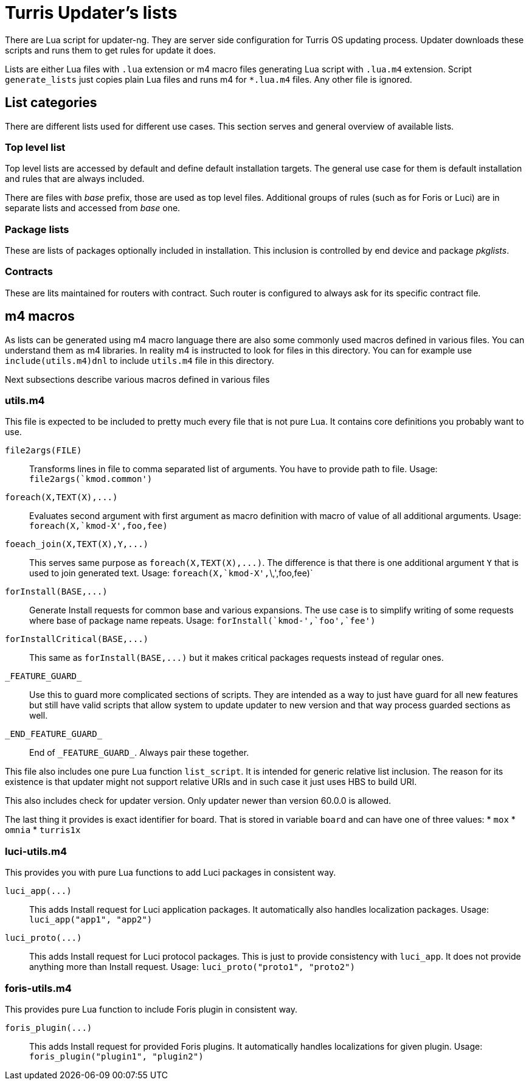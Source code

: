 Turris Updater's lists
======================

There are Lua script for updater-ng. They are server side configuration for Turris
OS updating process. Updater downloads these scripts and runs them to get rules
for update it does.

Lists are either Lua files with `.lua` extension or m4 macro files generating Lua
script with `.lua.m4` extension. Script `generate_lists` just copies plain Lua
files and runs m4 for `*.lua.m4` files. Any other file is ignored.


List categories
---------------

There are different lists used for different use cases. This section serves and
general overview of available lists.

Top level list
~~~~~~~~~~~~~~

Top level lists are accessed by default and define default installation targets.
The general use case for them is default installation and rules that are always
included.

There are files with _base_ prefix, those are used as top level files. Additional
groups of rules (such as for Foris or Luci) are in separate lists and accessed
from _base_ one.

Package lists
~~~~~~~~~~~~~

These are lists of packages optionally included in installation. This inclusion is
controlled by end device and package __pkglists__.

Contracts
~~~~~~~~~

These are lits maintained for routers with contract. Such router is configured to
always ask for its specific contract file.


m4 macros
---------

As lists can be generated using m4 macro language there are also some commonly
used macros defined in various files. You can understand them as m4 libraries. In
reality m4 is instructed to look for files in this directory. You can for example
use `include(utils.m4)dnl` to include `utils.m4` file in this directory.

Next subsections describe various macros defined in various files

utils.m4
~~~~~~~~

This file is expected to be included to pretty much every file that is not pure
Lua. It contains core definitions you probably want to use.

`file2args(FILE)`:: Transforms lines in file to comma separated list of arguments. You
  have to provide path to file. Usage: `file2args(`kmod.common')`

`foreach(X,TEXT(X),...)`:: Evaluates second argument with first argument as macro
  definition with macro of value of all additional arguments. Usage:
  `foreach(X,`kmod-X',foo,fee)`

`foeach_join(X,TEXT(X),Y,...)`:: This serves same purpose as
  `foreach(X,TEXT(X),...)`. The difference is that there is one additional
  argument `Y` that is used to join generated text. Usage:
  `foreach(X,`kmod-X',`\,',foo,fee)`

`forInstall(BASE,...)`:: Generate Install requests for common base and various expansions.
  The use case is to simplify writing of some requests where base of package name
  repeats. Usage: `forInstall(`kmod-',`foo',`fee')`

`forInstallCritical(BASE,...)`:: This same as `forInstall(BASE,...)` but it makes
  critical packages requests instead of regular ones.

`_FEATURE_GUARD_`:: Use this to guard more complicated sections of scripts. They
  are intended as a way to just have guard for all new features but still have
  valid scripts that allow system to update updater to new version and that way
  process guarded sections as well.

`_END_FEATURE_GUARD_`:: End of `_FEATURE_GUARD_`. Always pair these together.

This file also includes one pure Lua function `list_script`. It is intended for
generic relative list inclusion. The reason for its existence is that updater
might not support relative URIs and in such case it just uses HBS to build URI.

This also includes check for updater version. Only updater newer than version
60.0.0 is allowed.

The last thing it provides is exact identifier for board. That is stored in
variable `board` and can have one of three values:
* `mox`
* `omnia`
* `turris1x`

luci-utils.m4
~~~~~~~~~~~~~

This provides you with pure Lua functions to add Luci packages in consistent way.

`luci_app(...)`:: This adds Install request for Luci application packages. It
  automatically also handles localization packages. Usage:
  `luci_app("app1", "app2")`

`luci_proto(...)`:: This adds Install request for Luci protocol packages. This is
  just to provide consistency with `luci_app`. It does not provide anything more
  than Install request. Usage: `luci_proto("proto1", "proto2")`

foris-utils.m4
~~~~~~~~~~~~~~

This provides pure Lua function to include Foris plugin in consistent way.

`foris_plugin(...)`:: This adds Install request for provided Foris plugins. It
  automatically handles localizations for given plugin. Usage:
  `foris_plugin("plugin1", "plugin2")`
